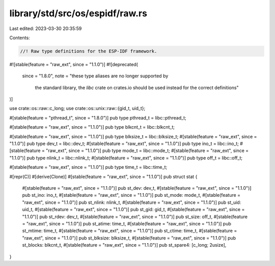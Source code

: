 library/std/src/os/espidf/raw.rs
================================

Last edited: 2023-03-30 20:35:59

Contents:

.. code-block:: rs

    //! Raw type definitions for the ESP-IDF framework.

#![stable(feature = "raw_ext", since = "1.1.0")]
#![deprecated(
    since = "1.8.0",
    note = "these type aliases are no longer supported by \
            the standard library, the `libc` crate on \
            crates.io should be used instead for the correct \
            definitions"
)]

use crate::os::raw::c_long;
use crate::os::unix::raw::{gid_t, uid_t};

#[stable(feature = "pthread_t", since = "1.8.0")]
pub type pthread_t = libc::pthread_t;

#[stable(feature = "raw_ext", since = "1.1.0")]
pub type blkcnt_t = libc::blkcnt_t;

#[stable(feature = "raw_ext", since = "1.1.0")]
pub type blksize_t = libc::blksize_t;
#[stable(feature = "raw_ext", since = "1.1.0")]
pub type dev_t = libc::dev_t;
#[stable(feature = "raw_ext", since = "1.1.0")]
pub type ino_t = libc::ino_t;
#[stable(feature = "raw_ext", since = "1.1.0")]
pub type mode_t = libc::mode_t;
#[stable(feature = "raw_ext", since = "1.1.0")]
pub type nlink_t = libc::nlink_t;
#[stable(feature = "raw_ext", since = "1.1.0")]
pub type off_t = libc::off_t;

#[stable(feature = "raw_ext", since = "1.1.0")]
pub type time_t = libc::time_t;

#[repr(C)]
#[derive(Clone)]
#[stable(feature = "raw_ext", since = "1.1.0")]
pub struct stat {
    #[stable(feature = "raw_ext", since = "1.1.0")]
    pub st_dev: dev_t,
    #[stable(feature = "raw_ext", since = "1.1.0")]
    pub st_ino: ino_t,
    #[stable(feature = "raw_ext", since = "1.1.0")]
    pub st_mode: mode_t,
    #[stable(feature = "raw_ext", since = "1.1.0")]
    pub st_nlink: nlink_t,
    #[stable(feature = "raw_ext", since = "1.1.0")]
    pub st_uid: uid_t,
    #[stable(feature = "raw_ext", since = "1.1.0")]
    pub st_gid: gid_t,
    #[stable(feature = "raw_ext", since = "1.1.0")]
    pub st_rdev: dev_t,
    #[stable(feature = "raw_ext", since = "1.1.0")]
    pub st_size: off_t,
    #[stable(feature = "raw_ext", since = "1.1.0")]
    pub st_atime: time_t,
    #[stable(feature = "raw_ext", since = "1.1.0")]
    pub st_mtime: time_t,
    #[stable(feature = "raw_ext", since = "1.1.0")]
    pub st_ctime: time_t,
    #[stable(feature = "raw_ext", since = "1.1.0")]
    pub st_blksize: blksize_t,
    #[stable(feature = "raw_ext", since = "1.1.0")]
    pub st_blocks: blkcnt_t,
    #[stable(feature = "raw_ext", since = "1.1.0")]
    pub st_spare4: [c_long; 2usize],
}


